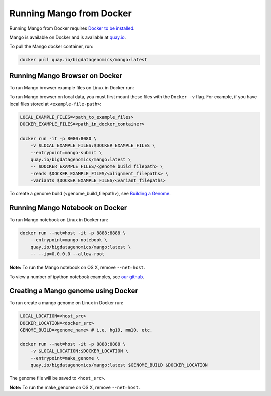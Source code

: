 Running Mango from Docker
=========================

Running Mango from Docker requires `Docker to be installed <https://docs.docker.com/>`__.

Mango is available on Docker and is available at `quay.io <https://quay.io/repository/bigdatagenomics/mango>`__.

To pull the Mango docker container, run:

.. code:: bash

   docker pull quay.io/bigdatagenomics/mango:latest


Running Mango Browser on Docker
-------------------------------

To run Mango browser example files on Linux in Docker run:

To run Mango browser on local data, you must first mount these files with the ``Docker -v`` flag. For example, if you have local files stored at ``<example-file-path>``:

.. code:: bash

    LOCAL_EXAMPLE_FILES=<path_to_example_files>
    DOCKER_EXAMPLE_FILES=<path_in_docker_container>

    docker run -it -p 8080:8080 \
        -v $LOCAL_EXAMPLE_FILES:$DOCKER_EXAMPLE_FILES \
        --entrypoint=mango-submit \
        quay.io/bigdatagenomics/mango:latest \
        -- $DOCKER_EXAMPLE_FILES/<genome_build_filepath> \
        -reads $DOCKER_EXAMPLE_FILES/<alignment_filepaths> \
        -variants $DOCKER_EXAMPLE_FILES/<variant_filepaths>

To create a genome build (<genome_build_filepath>), see `Building a Genome <#creating-a-mango-genome-using-docker>`__.


Running Mango Notebook on Docker
--------------------------------

To run Mango notebook on Linux in Docker run:

.. code:: bash

    docker run --net=host -it -p 8888:8888 \
    	--entrypoint=mango-notebook \
    	quay.io/bigdatagenomics/mango:latest \
    	-- --ip=0.0.0.0 --allow-root

**Note:** To run the Mango notebook on OS X, remove ``--net=host``.

To view a number of ipython notebook examples, see `our github <https://github.com/bigdatagenomics/mango/tree/master/example-files/notebooks>`__.



Creating a Mango genome using Docker
------------------------------------

To run create a mango genome on Linux in Docker run:

.. code:: bash

    LOCAL_LOCATION=<host_src>
    DOCKER_LOCATION=<docker_src>
    GENOME_BUILD=<genome_name> # i.e. hg19, mm10, etc.

    docker run --net=host -it -p 8888:8888 \
        -v $LOCAL_LOCATION:$DOCKER_LOCATION \
    	--entrypoint=make_genome \
    	quay.io/bigdatagenomics/mango:latest $GENOME_BUILD $DOCKER_LOCATION

The genome file will be saved to ``<host_src>``.

**Note:** To run the make_genome on OS X, remove ``--net=host``.



